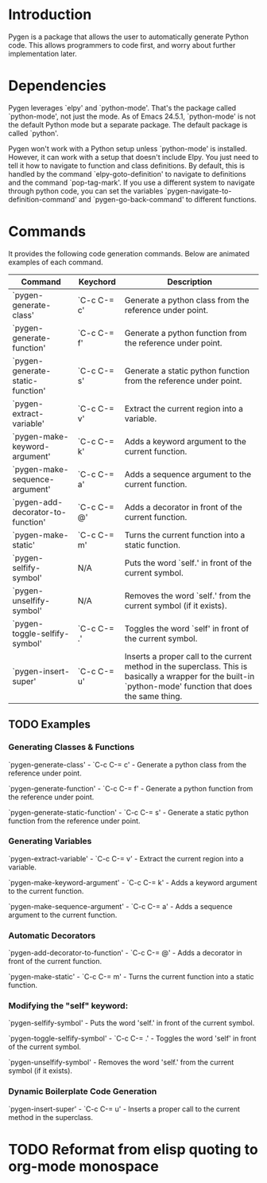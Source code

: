 * Introduction

Pygen is a package that allows the user to automatically generate
Python code.  This allows programmers to code first, and worry about
further implementation later.

* Dependencies

Pygen leverages `elpy' and `python-mode'.  That's the package called
`python-mode', not just the mode.  As of Emacs 24.5.1, `python-mode'
is not the default Python mode but a separate package.  The default
package is called `python'.

Pygen won't work with a Python setup unless `python-mode' is
installed.  However, it can work with a setup that doesn't include
Elpy.  You just need to tell it how to navigate to function and class
definitions.  By default, this is handled by the command
`elpy-goto-definition' to navigate to definitions and the command
`pop-tag-mark'.  If you use a different system to navigate through
python code, you can set the variables
`pygen-navigate-to-definition-command' and `pygen-go-back-command' to
different functions.

* Commands

It provides the following code generation commands.  Below are
animated examples of each command.

| Command                           | Keychord    | Description                                                                                                                                                   |
|-----------------------------------+-------------+---------------------------------------------------------------------------------------------------------------------------------------------------------------|
| `pygen-generate-class'            | `C-c C-= c' | Generate a python class from the reference under point.                                                                                                       |
| `pygen-generate-function'         | `C-c C-= f' | Generate a python function from the reference under point.                                                                                                    |
| `pygen-generate-static-function'  | `C-c C-= s' | Generate a static python function from the reference under point.                                                                                             |
| `pygen-extract-variable'          | `C-c C-= v' | Extract the current region into a variable.                                                                                                                   |
| `pygen-make-keyword-argument'     | `C-c C-= k' | Adds a keyword argument to the current function.                                                                                                              |
| `pygen-make-sequence-argument'    | `C-c C-= a' | Adds a sequence argument to the current function.                                                                                                             |
| `pygen-add-decorator-to-function' | `C-c C-= @' | Adds a decorator in front of the current function.                                                                                                            |
| `pygen-make-static'               | `C-c C-= m' | Turns the current function into a static function.                                                                                                            |
| `pygen-selfify-symbol'            | N/A         | Puts the word `self.' in front of the current symbol.                                                                                                         |
| `pygen-unselfify-symbol'          | N/A         | Removes the word `self.' from the current symbol (if it exists).                                                                                              |
| `pygen-toggle-selfify-symbol'     | `C-c C-= .' | Toggles the word `self' in front of the current symbol.                                                                                                       |
| `pygen-insert-super'              | `C-c C-= u' | Inserts a proper call to the current method in the superclass.  This is basically a wrapper for the built-in `python-mode' function that does the same thing. |

** TODO Examples
:LOGBOOK:
- State "TODO"       from              [2016-10-16 Sun 02:52]
:END:

*** Generating Classes & Functions

`pygen-generate-class' - `C-c C-= c' - Generate a python class from
the reference under point.

`pygen-generate-function' - `C-c C-= f' - Generate a python function
from the reference under point.

`pygen-generate-static-function' - `C-c C-= s' - Generate a static
python function from the reference under point.

*** Generating Variables

`pygen-extract-variable' - `C-c C-= v' - Extract the current region
into a variable.

`pygen-make-keyword-argument' - `C-c C-= k' - Adds a keyword argument
to the current function.

`pygen-make-sequence-argument' - `C-c C-= a' - Adds a sequence
argument to the current function.

*** Automatic Decorators

`pygen-add-decorator-to-function' - `C-c C-= @' - Adds a decorator in
front of the current function.

`pygen-make-static' - `C-c C-= m' - Turns the current function into a
static function.

*** Modifying the "self" keyword:

`pygen-selfify-symbol' - Puts the word 'self.' in front of the current
symbol.

`pygen-toggle-selfify-symbol' - `C-c C-= .' - Toggles the word 'self'
in front of the current symbol.

`pygen-unselfify-symbol' - Removes the word 'self.' from the current
symbol (if it exists).

*** Dynamic Boilerplate Code Generation

`pygen-insert-super' - `C-c C-= u' - Inserts a proper call to the
current method in the superclass.

* TODO Reformat from elisp quoting to org-mode monospace
:LOGBOOK:
- State "TODO"       from              [2016-10-16 Sun 02:55]
:END:
